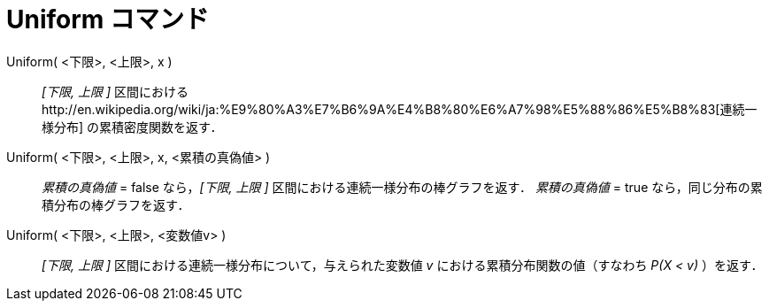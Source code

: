 = Uniform コマンド
ifdef::env-github[:imagesdir: /ja/modules/ROOT/assets/images]

Uniform( <下限>, <上限>, x )::
  _[下限, 上限 ]_
  区間におけるhttp://en.wikipedia.org/wiki/ja:%E9%80%A3%E7%B6%9A%E4%B8%80%E6%A7%98%E5%88%86%E5%B8%83[連続一様分布]
  の累積密度関数を返す．
Uniform( <下限>, <上限>, x, <累積の真偽値> )::
  _累積の真偽値_ = false なら，_[下限, 上限 ]_ 区間における連続一様分布の棒グラフを返す．
  _累積の真偽値_ = true なら，同じ分布の累積分布の棒グラフを返す．
Uniform( <下限>, <上限>, <変数値v> )::
  _[下限, 上限 ]_ 区間における連続一様分布について，与えられた変数値 _v_ における累積分布関数の値（すなわち _P(X < v)_
  ）を返す．
